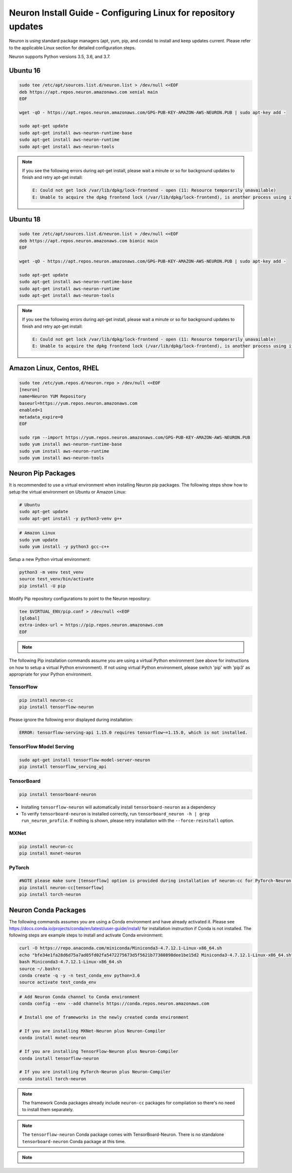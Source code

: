 .. _neuron-install-guide:

Neuron Install Guide - Configuring Linux for repository updates
===============================================================

Neuron is using standard package managers (apt, yum, pip, and conda) to install and keep updates current. Please refer to the applicable Linux section for detailed configuration steps.

Neuron supports Python versions 3.5, 3.6, and 3.7.

Ubuntu 16
---------

.. code:: bash

   sudo tee /etc/apt/sources.list.d/neuron.list > /dev/null <<EOF
   deb https://apt.repos.neuron.amazonaws.com xenial main
   EOF

   wget -qO - https://apt.repos.neuron.amazonaws.com/GPG-PUB-KEY-AMAZON-AWS-NEURON.PUB | sudo apt-key add -

   sudo apt-get update
   sudo apt-get install aws-neuron-runtime-base
   sudo apt-get install aws-neuron-runtime
   sudo apt-get install aws-neuron-tools

.. note::

  If you see the following errors during apt-get install, please wait a minute or so for background updates to finish and retry apt-get install:

  .. code:: bash

     E: Could not get lock /var/lib/dpkg/lock-frontend - open (11: Resource temporarily unavailable)
     E: Unable to acquire the dpkg frontend lock (/var/lib/dpkg/lock-frontend), is another process using it?

Ubuntu 18
---------

.. code:: bash

   sudo tee /etc/apt/sources.list.d/neuron.list > /dev/null <<EOF
   deb https://apt.repos.neuron.amazonaws.com bionic main
   EOF

   wget -qO - https://apt.repos.neuron.amazonaws.com/GPG-PUB-KEY-AMAZON-AWS-NEURON.PUB | sudo apt-key add -

   sudo apt-get update
   sudo apt-get install aws-neuron-runtime-base
   sudo apt-get install aws-neuron-runtime
   sudo apt-get install aws-neuron-tools

.. note::

   If you see the following errors during apt-get install, please wait a minute or so for background updates to finish and retry apt-get install:

   .. code:: bash

      E: Could not get lock /var/lib/dpkg/lock-frontend - open (11: Resource temporarily unavailable)
      E: Unable to acquire the dpkg frontend lock (/var/lib/dpkg/lock-frontend), is another process using it?

Amazon Linux, Centos, RHEL
--------------------------

.. code:: bash

   sudo tee /etc/yum.repos.d/neuron.repo > /dev/null <<EOF
   [neuron]
   name=Neuron YUM Repository
   baseurl=https://yum.repos.neuron.amazonaws.com
   enabled=1
   metadata_expire=0
   EOF

   sudo rpm --import https://yum.repos.neuron.amazonaws.com/GPG-PUB-KEY-AMAZON-AWS-NEURON.PUB
   sudo yum install aws-neuron-runtime-base
   sudo yum install aws-neuron-runtime
   sudo yum install aws-neuron-tools

Neuron Pip Packages
-------------------

It is recommended to use a virtual environment when installing Neuron pip packages. The following steps show how to setup the virtual environment on Ubuntu or Amazon Linux:

.. code:: bash

   # Ubuntu
   sudo apt-get update
   sudo apt-get install -y python3-venv g++

.. code:: bash

   # Amazon Linux
   sudo yum update
   sudo yum install -y python3 gcc-c++

Setup a new Python virtual environment:

.. code:: bash

   python3 -m venv test_venv
   source test_venv/bin/activate
   pip install -U pip

Modify Pip repository configurations to point to the Neuron repository:

.. code:: bash

   tee $VIRTUAL_ENV/pip.conf > /dev/null <<EOF
   [global]
   extra-index-url = https://pip.repos.neuron.amazonaws.com
   EOF


.. note::

  .. toggle-header::
      :header: **Optional**: To verify the packages before install (using neuron-cc as an example) **click** 

        .. code:: bash

          curl https://pip.repos.neuron.amazonaws.com/GPG-PUB-KEY-AMAZON-AWS-NEURON.PUB | gpg --import
          pip download --no-deps neuron-cc
          # The above shows you the name of the package downloaded
          # Use it in the following command
          wget https://pip.repos.neuron.amazonaws.com/neuron-cc/neuron_cc-<VERSION FROM FILE>.whl.asc
          gpg --verify neuron_cc-<VERSION FROM FILE>.whl.asc neuron_cc-<VERSION FROM FILE>.whl


The following Pip installation commands assume you are using a virtual Python environment (see above for instructions on how to setup a virtual Python environment). If not using virtual Python environment, please switch 'pip' with 'pip3' as appropriate for your Python environment.

TensorFlow
~~~~~~~~~~

.. code:: bash

   pip install neuron-cc
   pip install tensorflow-neuron

Please ignore the following error displayed during installation:

.. code:: bash

   ERROR: tensorflow-serving-api 1.15.0 requires tensorflow~=1.15.0, which is not installed.

TensorFlow Model Serving
~~~~~~~~~~~~~~~~~~~~~~~~

.. code:: bash

   sudo apt-get install tensorflow-model-server-neuron
   pip install tensorflow_serving_api

TensorBoard
~~~~~~~~~~~

.. code:: bash

   pip install tensorboard-neuron

-  Installing ``tensorflow-neuron`` will automatically install
   ``tensorboard-neuron`` as a dependency
-  To verify ``tensorboard-neuron`` is installed correctly, run
   ``tensorboard_neuron -h | grep run_neuron_profile``. If nothing is
   shown, please retry installation with the ``--force-reinstall``
   option.

MXNet
~~~~~

.. code:: bash

   pip install neuron-cc
   pip install mxnet-neuron

PyTorch
~~~~~~~

.. code:: bash


   #NOTE please make sure [tensorflow] option is provided during installation of neuron-cc for PyTorch-Neuron compilation; this is not necessary for PyTorch-Neuron inference.
   pip install neuron-cc[tensorflow]
   pip install torch-neuron

Neuron Conda Packages
---------------------

The following commands assumes you are using a Conda environment and
have already activated it. Please see
`https://docs.conda.io/projects/conda/en/latest/user-guide/install/ <https://docs.conda.io/projects/conda/en/latest/user-guide/install/>`__
for installation instruction if Conda is not installed. The following
steps are example steps to install and activate Conda environment:

.. code:: bash

   curl -O https://repo.anaconda.com/miniconda/Miniconda3-4.7.12.1-Linux-x86_64.sh
   echo "bfe34e1fa28d6d75a7ad05fd02fa5472275673d5f5621b77380898dee1be15d2 Miniconda3-4.7.12.1-Linux-x86_64.sh" | sha256sum --check
   bash Miniconda3-4.7.12.1-Linux-x86_64.sh
   source ~/.bashrc
   conda create -q -y -n test_conda_env python=3.6
   source activate test_conda_env

.. code:: bash

   # Add Neuron Conda channel to Conda environment
   conda config --env --add channels https://conda.repos.neuron.amazonaws.com

   # Install one of frameworks in the newly created conda environment

   # If you are installing MXNet-Neuron plus Neuron-Compiler
   conda install mxnet-neuron

   # If you are installing TensorFlow-Neuron plus Neuron-Compiler
   conda install tensorflow-neuron

   # If you are installing PyTorch-Neuron plus Neuron-Compiler
   conda install torch-neuron

.. note::

  The framework Conda packages already include ``neuron-cc`` packages for compilation so there's no need to install them separately.

.. note::

   The ``tensorflow-neuron`` Conda package comes with TensorBoard-Neuron. There is no standalone ``tensorboard-neuron`` Conda package at this time.

.. note::

  .. toggle-header::
      :header: **Optional**: to verify the packages before install (using tensorflow-neuron as an example **click** 
  
      .. code:: bash
  
        curl https://conda.repos.neuron.amazonaws.com/GPG-PUB-KEY-AMAZON-AWS-NEURON.PUB | gpg --import
  
        # This shows the version/build number of the package
        conda search tensorflow-neuron

       # Use the version/build number above to download the package and the signature
       wget https://conda.repos.neuron.amazonaws.com/linux-64/tensorflow-neuron-<VERSION FROM FILE>-py36_0.tar.bz2
       wget https://conda.repos.neuron.amazonaws.com/linux-64/tensorflow-neuron-<VERSION FROM FILE>-py36_0.tar.bz2.asc
       gpg --verify tensorflow-neuron-<VERSION FROM FILE>-py36_0.tar.bz2.asc tensorflow-neuron-<VERSION FROM FILE>-py36_0.tar.bz2




